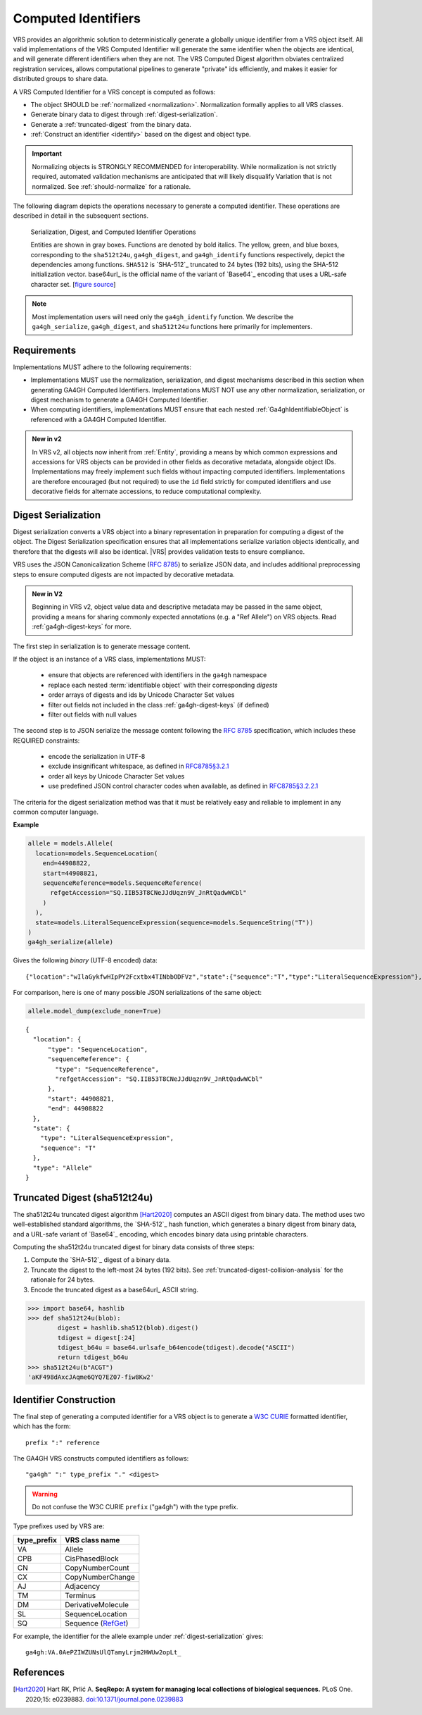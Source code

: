 .. _computed-identifiers:

Computed Identifiers
!!!!!!!!!!!!!!!!!!!!

VRS provides an algorithmic solution to deterministically generate a
globally unique identifier from a VRS object itself. All valid
implementations of the VRS Computed Identifier will generate the same
identifier when the objects are identical, and will generate different
identifiers when they are not. The VRS Computed Digest algorithm
obviates centralized registration services, allows computational
pipelines to generate "private" ids efficiently, and makes it easier
for distributed groups to share data.

A VRS Computed Identifier for a VRS concept is computed as follows:

* The object SHOULD be :ref:`normalized <normalization>`.
  Normalization formally applies to all VRS classes.

* Generate binary data to digest through :ref:`digest-serialization`.

* Generate a :ref:`truncated-digest` from the binary data.

* :ref:`Construct an identifier <identify>` based on the digest and object type.

.. important:: Normalizing objects is STRONGLY RECOMMENDED for
               interoperability. While normalization is not strictly
               required, automated validation mechanisms are
               anticipated that will likely disqualify Variation that
               is not normalized. See :ref:`should-normalize` for
               a rationale.

The following diagram depicts the operations necessary to generate a
computed identifier. These operations are described in detail in the
subsequent sections.


.. _ser-dig-id:
.. figure:: ../images/id-dig-ser.png

   Serialization, Digest, and Computed Identifier Operations

   Entities are shown in gray boxes. Functions are denoted by bold
   italics. The yellow, green, and blue boxes, corresponding to the
   ``sha512t24u``, ``ga4gh_digest``, and ``ga4gh_identify`` functions
   respectively, depict the dependencies among functions. ``SHA512``
   is `SHA-512`_ truncated to 24 bytes (192 bits), using the SHA-512
   initialization vector. base64url_ is the official name of the
   variant of `Base64`_ encoding that uses a URL-safe character
   set. [`figure source
   <https://www.draw.io/?page-id=M8V1EMsVyfZQDDbK8gNL&title=VR%20diagrams.drawio#Uhttps%3A%2F%2Fdrive.google.com%2Fa%2Fharts.net%2Fuc%3Fid%3D1Qimkvi-Fnd1hhuixbd6aU4Se6zr5Nc1h%26export%3Ddownload>`__]

.. note:: Most implementation users will need only the
	  ``ga4gh_identify`` function. We describe the
	  ``ga4gh_serialize``, ``ga4gh_digest``, and ``sha512t24u``
	  functions here primarily for implementers.


Requirements
@@@@@@@@@@@@

Implementations MUST adhere to the following requirements:

* Implementations MUST use the normalization, serialization, and
  digest mechanisms described in this section when generating GA4GH
  Computed Identifiers. Implementations MUST NOT use any other
  normalization, serialization, or digest mechanism to generate a
  GA4GH Computed Identifier.

* When computing identifiers, implementations MUST ensure that each
  nested :ref:`Ga4ghIdentifiableObject` is referenced with a GA4GH
  Computed Identifier.

.. admonition:: New in v2

    In VRS v2, all objects now inherit from :ref:`Entity`, providing a
    means by which common expressions and accessions for VRS objects can
    be provided in other fields as decorative metadata, alongside object
    IDs. Implementations may freely implement such fields without impacting
    computed identifiers. Implementations are therefore encouraged (but not
    required) to use the ``id`` field strictly for computed identifiers and
    use decorative fields for alternate accessions, to reduce computational
    complexity.

.. _digest-serialization:

Digest Serialization
@@@@@@@@@@@@@@@@@@@@

Digest serialization converts a VRS object into a binary representation
in preparation for computing a digest of the object. The Digest
Serialization specification ensures that all implementations serialize
variation objects identically, and therefore that the digests will
also be identical. |VRS| provides validation tests to ensure
compliance.

VRS uses the JSON Canonicalization Scheme (`RFC 8785`_) to
serialize JSON data, and includes additional preprocessing steps to
ensure computed digests are not impacted by decorative metadata.

.. admonition:: New in V2

    Beginning in VRS v2, object value data and descriptive metadata may be
    passed in the same object, providing a means for sharing commonly
    expected annotations (e.g. a "Ref Allele") on VRS objects. Read
    :ref:`ga4gh-digest-keys` for more.

The first step in serialization is to generate message content.

If the object is an instance of a VRS class, implementations MUST:

    * ensure that objects are referenced with identifiers in the
      ``ga4gh`` namespace
    * replace each nested :term:`identifiable object` with their
      corresponding *digests*
    * order arrays of digests and ids by Unicode Character Set values
    * filter out fields not included in the class :ref:`ga4gh-digest-keys`
      (if defined)
    * filter out fields with null values

The second step is to JSON serialize the message content following the
`RFC 8785`_ specification, which includes these REQUIRED constraints:

    * encode the serialization in UTF-8
    * exclude insignificant whitespace, as defined in `RFC8785§3.2.1
      <https://datatracker.ietf.org/doc/html/rfc8785#section-3.2.1>`__
    * order all keys by Unicode Character Set values
    * use predefined JSON control character codes when available,
      as defined in `RFC8785§3.2.2.1 <https://datatracker.ietf.org/doc/html/rfc8785#section-3.2.2.2>`__

The criteria for the digest serialization method was that it must be
relatively easy and reliable to implement in any common computer
language.

.. _digest-serialization-example:

**Example**

.. code:: ipython3

    allele = models.Allele(
      location=models.SequenceLocation(
        end=44908822,
        start=44908821,
        sequenceReference=models.SequenceReference(
          refgetAccession="SQ.IIB53T8CNeJJdUqzn9V_JnRtQadwWCbl"
        )
      ),
      state=models.LiteralSequenceExpression(sequence=models.SequenceString("T"))
    )
    ga4gh_serialize(allele)

Gives the following *binary* (UTF-8 encoded) data:

.. parsed-literal::

    {"location":"wIlaGykfwHIpPY2Fcxtbx4TINbbODFVz","state":{"sequence":"T","type":"LiteralSequenceExpression"},"type":"Allele"}

For comparison, here is one of many possible JSON serializations of the same object:

.. code:: ipython3

    allele.model_dump(exclude_none=True)

.. parsed-literal::

    {
      "location": {
          "type": "SequenceLocation",
          "sequenceReference": {
            "type": "SequenceReference",
            "refgetAccession": "SQ.IIB53T8CNeJJdUqzn9V_JnRtQadwWCbl"
          },
          "start": 44908821,
          "end": 44908822
      },
      "state": {
        "type": "LiteralSequenceExpression",
        "sequence": "T"
      },
      "type": "Allele"
    }



.. _truncated-digest:

Truncated Digest (sha512t24u)
@@@@@@@@@@@@@@@@@@@@@@@@@@@@@

The sha512t24u truncated digest algorithm [Hart2020]_ computes an ASCII digest
from binary data. The method uses two well-established standard
algorithms, the `SHA-512`_ hash function, which generates a binary
digest from binary data, and a URL-safe variant of `Base64`_ encoding, which encodes
binary data using printable characters.

Computing the sha512t24u truncated digest for binary data consists of
three steps:

1. Compute the `SHA-512`_ digest of a binary data.
2. Truncate the digest to the left-most 24 bytes (192 bits). See
   :ref:`truncated-digest-collision-analysis` for the rationale for 24
   bytes.
3. Encode the truncated digest as a base64url_ ASCII string.



.. code-block:: python

   >>> import base64, hashlib
   >>> def sha512t24u(blob):
           digest = hashlib.sha512(blob).digest()
           tdigest = digest[:24]
           tdigest_b64u = base64.urlsafe_b64encode(tdigest).decode("ASCII")
           return tdigest_b64u
   >>> sha512t24u(b"ACGT")
   'aKF498dAxcJAqme6QYQ7EZ07-fiw8Kw2'


.. _identify:
.. _identifier-construction:

Identifier Construction
@@@@@@@@@@@@@@@@@@@@@@@

The final step of generating a computed identifier for a VRS object is
to generate a `W3C CURIE <https://www.w3.org/TR/curie/>`__ formatted identifier, which
has the form::

    prefix ":" reference

The GA4GH VRS constructs computed identifiers as follows::

    "ga4gh" ":" type_prefix "." <digest>

.. warning:: Do not confuse the W3C CURIE ``prefix`` ("ga4gh") with the
          type prefix.

Type prefixes used by VRS are:

.. _type_prefixes:
.. csv-table::
   :header: type_prefix, VRS class name
   :align: left

   VA, Allele
   CPB, CisPhasedBlock
   CN, CopyNumberCount
   CX, CopyNumberChange
   AJ, Adjacency
   TM, Terminus
   DM, DerivativeMolecule
   SL, SequenceLocation
   SQ, Sequence (`RefGet <https://samtools.github.io/hts-specs/refget.html#refget-checksum-algorithm:~:text=The%20addition%20of%20SQ.%20to%20the%20string>`_)

For example, the identifier for the allele example under :ref:`digest-serialization` gives:

.. parsed-literal::

   ga4gh\:VA.0AePZIWZUNsUlQTamyLrjm2HWUw2opLt\_


References
@@@@@@@@@@

.. [Hart2020] Hart RK, Prlić A. **SeqRepo: A system for managing local
			  collections of biological sequences.** PLoS
			  One. 2020;15:
			  e0239883. `doi:10.1371/journal.pone.0239883
			  <https://journals.plos.org/plosone/article/comments?id=10.1371/journal.pone.0239883>`__

.. _RFC 8785: https://datatracker.ietf.org/doc/html/rfc8785
